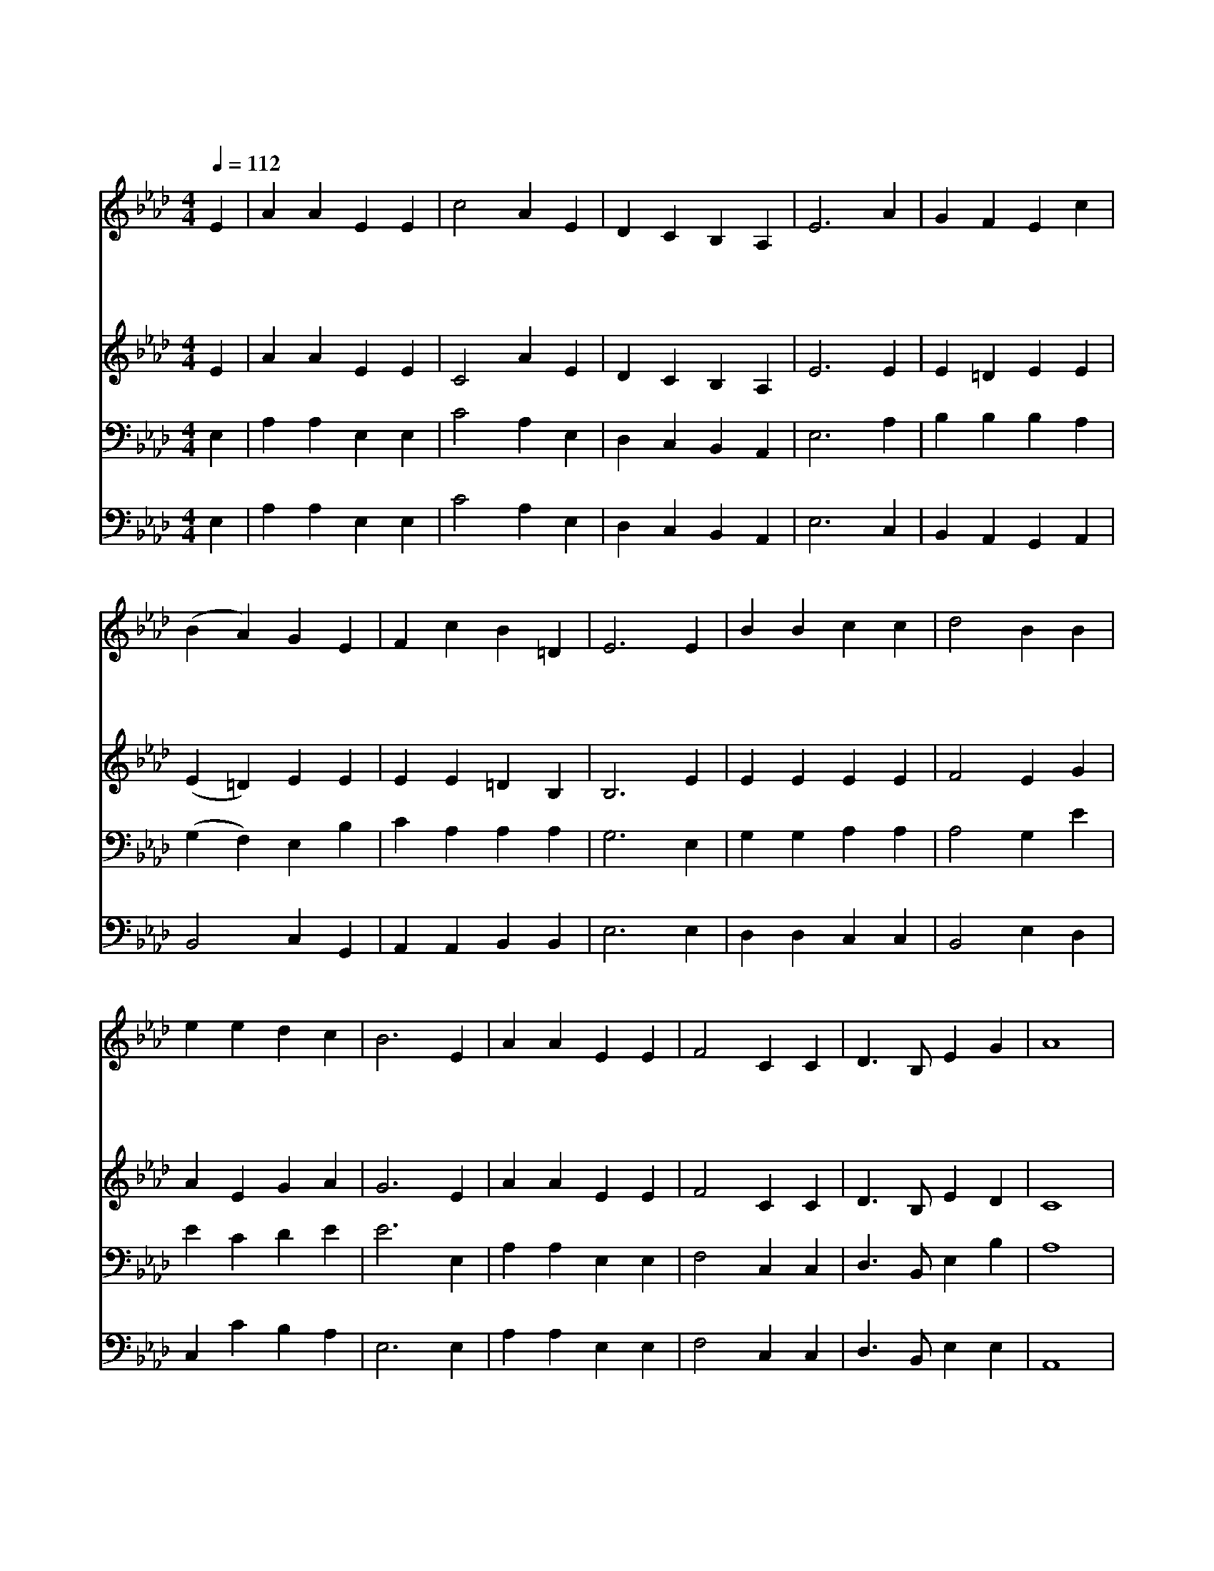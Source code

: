 X:591
T:저 밭에 농부 나가
Z:M.Claudius/J.A.Schulz
Z:Copyright © 1997 by Àü µµ È¯
Z:All Rights Reserved
%%score 1 2 3 4
L:1/4
Q:1/4=112
M:4/4
I:linebreak $
K:Ab
V:1 treble
V:2 treble
V:3 bass
V:4 bass
V:1
 E | A A E E | c2 A E | D C B, A, | E3 A | G F E c | (B A) G E | F c B =D | E3 E | B B c c | %10
w: 저|밭 에 농 부|나 가 씨|뿌 려 놓 은|후 주|크 신 능 력|내 * 려 잘|길 러 주 셨|네 또|사 시 사 철|
w: 저|산 과 들 을|보 라 참|아 름 답 구|나 길|가 의 고 운|꽃 * 도 주|님 의 솜 씨|라 저|공 중 나 는|
w: 씨|뿌 려 거 둔|곡 식 주|님 의 은 혜|라 우|리 의 놈 과|마 * 음 새|힘 이 넘 치|네 주|은 혜 받 은|
 d2 B B | e e d c | B3 E | A A E E | F2 C C | D3/2 B,/ E G | A4 | A A A A | B2 B B | c3/2 e/ d c | %20
w: 따 라 햇|빛 과 단 비|를 저|밭 에 내 려|주 니 그|사 랑 한 없|네||||
w: 새 도 다|먹 여 주 시|니 그|사 랑 하 는|자 녀 돌|보 지 않 으|랴|온 갖 귀 한|선 물 주|님 이 주 신|
w: 우 리 참|감 사 하 면|서 이|예 물 드 리|오 니 다|받 아 주 소|서||||
 B3 B | c B c3/2 B/ | A =G A3/2 E/ | F B A G | A3 :| A2 A2 |] |] %27
w: |||||||
w: 것 그|풍 성 하 신|은 혜 를 다|감 사 드 리|세|아 멘||
w: |||||||
V:2
 E | A A E E | C2 A E | D C B, A, | E3 E | E =D E E | (E =D) E E | E E =D B, | B,3 E | E E E E | %10
 F2 E G | A E G A | G3 E | A A E E | F2 C C | D3/2 B,/ E D | C4 | C C E E | E2 E G | A3/2 A/ G A | %20
 G3 E | E E E3/2 G/ | F E F3/2 E/ | D F E E | E3 :| D2 C2 |] |] %27
V:3
 E, | A, A, E, E, | C2 A, E, | D, C, B,, A,, | E,3 A, | B, B, B, A, | (G, F,) E, B, | C A, A, A, | %8
 G,3 E, | G, G, A, A, | A,2 G, E | E C D E | E3 E, | A, A, E, E, | F,2 C, C, | D,3/2 B,,/ E, B, | %16
 A,4 | E, E, E, E, | F,2 F, F, | E3/2 C/ D E | E3 G, | A, G, A,3/2 E/ | C C C3/2 A,/ | A, D C B, | %24
 C3 :| F,2 E,2 |] |] %27
V:4
 E, | A, A, E, E, | C2 A, E, | D, C, B,, A,, | E,3 C, | B,, A,, G,, A,, | B,,2 C, G,, | %7
 A,, A,, B,, B,, | E,3 E, | D, D, C, C, | B,,2 E, D, | C, C B, A, | E,3 E, | A, A, E, E, | %14
 F,2 C, C, | D,3/2 B,,/ E, E, | A,,4 | A,, E, C, A,, | E,2 E, E, | A,3/2 C/ B, A, | E,3 E, | %21
 A, E, A,3/2 E,/ | F, C, F,3/2 C,/ | D, B,, E, E, | A,,3 :| D,2 A,,2 |] |] %27

